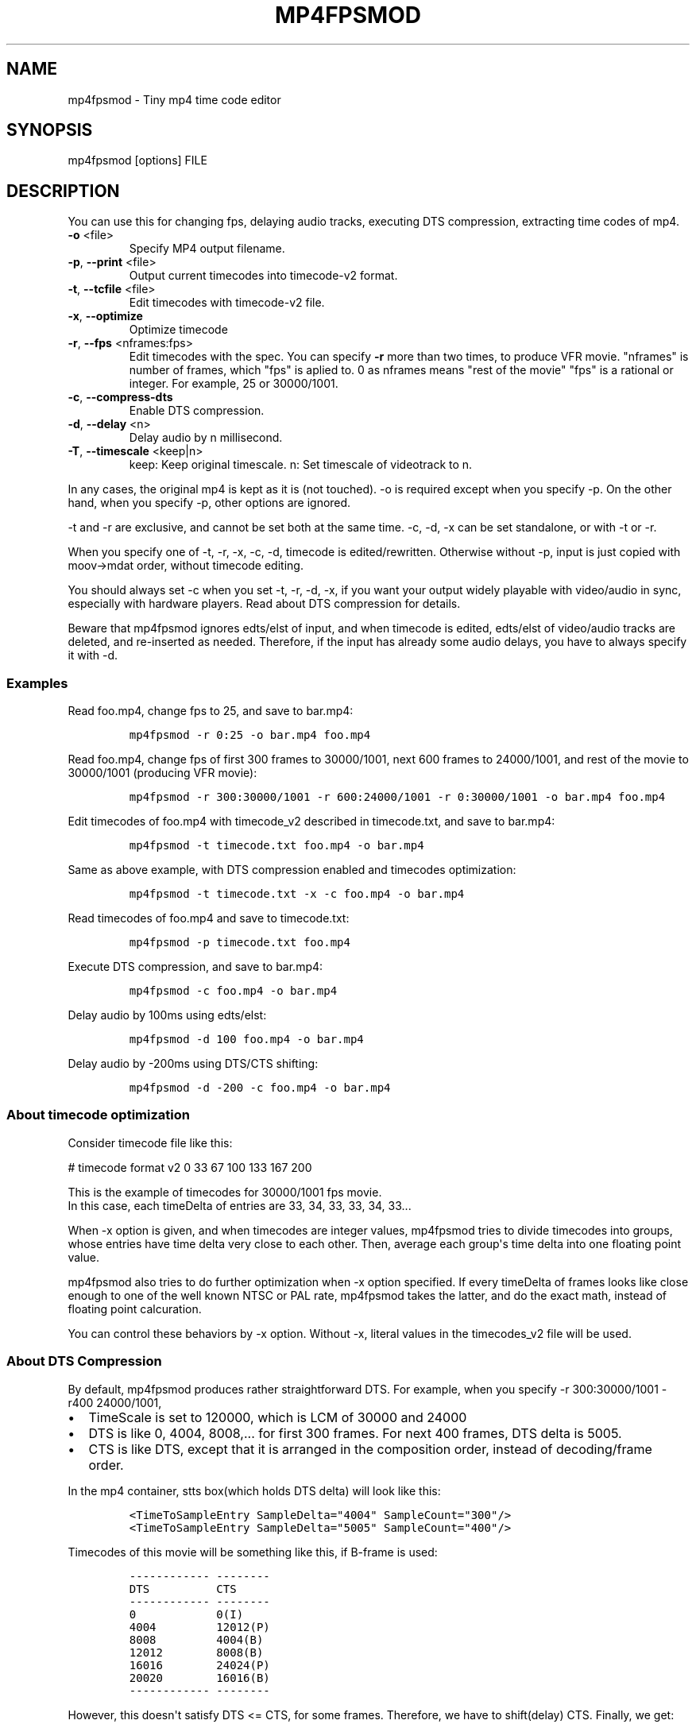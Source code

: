 .\" manpage was created with the following commands and then manually edited:
.\" pandoc -s -f markdown -t man ../README.rst > README.1
.\" help2man -n "mp4 time code editor" -N -s1 --no-discard-stderr ../mp4fpsmod > mp4fpsmod.1
.\"
.TH MP4FPSMOD "1" "March 2014" "0.24" "User Commands"
.SH NAME
mp4fpsmod \- Tiny mp4 time code editor
.SH SYNOPSIS
mp4fpsmod [options] FILE
.SH DESCRIPTION
.PP
You can use this for changing fps, delaying audio tracks, executing DTS
compression, extracting time codes of mp4.
.PP
.TP
\fB\-o\fR <file>
Specify MP4 output filename.
.TP
\fB\-p\fR, \fB\-\-print\fR <file>
Output current timecodes into timecode\-v2 format.
.TP
\fB\-t\fR, \fB\-\-tcfile\fR <file>
Edit timecodes with timecode\-v2 file.
.TP
\fB\-x\fR, \fB\-\-optimize\fR
Optimize timecode
.TP
\fB\-r\fR, \fB\-\-fps\fR <nframes:fps>
Edit timecodes with the spec.
You can specify \fB\-r\fR more than two times, to produce
VFR movie.
"nframes" is number of frames, which "fps" is
aplied to.
0 as nframes means "rest of the movie"
"fps" is a rational or integer.
For example, 25 or 30000/1001.
.TP
\fB\-c\fR, \fB\-\-compress\-dts\fR
Enable DTS compression.
.TP
\fB\-d\fR, \fB\-\-delay\fR <n>
Delay audio by n millisecond.
.TP
\fB\-T\fR, \fB\-\-timescale\fR <keep|n>
keep: Keep original timescale.
n: Set timescale of videotrack to n.
.PP
.PP
In any cases, the original mp4 is kept as it is (not touched).
\-o is required except when you specify \-p.
On the other hand, when you specify \-p, other options are ignored.
.PP
\-t and \-r are exclusive, and cannot be set both at the same time.
\-c, \-d, \-x can be set standalone, or with \-t or \-r.
.PP
When you specify one of \-t, \-r, \-x, \-c, \-d, timecode is
edited/rewritten.
Otherwise without \-p, input is just copied with moov\->mdat order,
without timecode editing.
.PP
You should always set \-c when you set \-t, \-r, \-d, \-x, if you want
your output widely playable with video/audio in sync, especially with
hardware players.
Read about DTS compression for details.
.PP
Beware that mp4fpsmod ignores edts/elst of input, and when timecode is
edited, edts/elst of video/audio tracks are deleted, and re\-inserted as
needed.
Therefore, if the input has already some audio delays, you have to
always specify it with \-d.
.PP
.SS Examples
.PP
Read foo.mp4, change fps to 25, and save to bar.mp4:
.IP
.nf
\f[C]
mp4fpsmod\ \-r\ 0:25\ \-o\ bar.mp4\ foo.mp4
\f[]
.fi
.PP
Read foo.mp4, change fps of first 300 frames to 30000/1001, next 600
frames to 24000/1001, and rest of the movie to 30000/1001 (producing VFR
movie):
.IP
.nf
\f[C]
mp4fpsmod\ \-r\ 300:30000/1001\ \-r\ 600:24000/1001\ \-r\ 0:30000/1001\ \-o\ bar.mp4\ foo.mp4
\f[]
.fi
.PP
Edit timecodes of foo.mp4 with timecode_v2 described in timecode.txt,
and save to bar.mp4:
.IP
.nf
\f[C]
mp4fpsmod\ \-t\ timecode.txt\ foo.mp4\ \-o\ bar.mp4
\f[]
.fi
.PP
Same as above example, with DTS compression enabled and timecodes
optimization:
.IP
.nf
\f[C]
mp4fpsmod\ \-t\ timecode.txt\ \-x\ \-c\ foo.mp4\ \-o\ bar.mp4
\f[]
.fi
.PP
Read timecodes of foo.mp4 and save to timecode.txt:
.IP
.nf
\f[C]
mp4fpsmod\ \-p\ timecode.txt\ foo.mp4
\f[]
.fi
.PP
Execute DTS compression, and save to bar.mp4:
.IP
.nf
\f[C]
mp4fpsmod\ \-c\ foo.mp4\ \-o\ bar.mp4
\f[]
.fi
.PP
Delay audio by 100ms using edts/elst:
.IP
.nf
\f[C]
mp4fpsmod\ \-d\ 100\ foo.mp4\ \-o\ bar.mp4
\f[]
.fi
.PP
Delay audio by \-200ms using DTS/CTS shifting:
.IP
.nf
\f[C]
mp4fpsmod\ \-d\ \-200\ \-c\ foo.mp4\ \-o\ bar.mp4
\f[]
.fi
.SS About timecode optimization
.PP
Consider timecode file like this:
.PP
# timecode format v2 0 33 67 100 133 167 200
.PP
This is the example of timecodes for 30000/1001 fps movie.
.PD 0
.P
.PD
In this case, each timeDelta of entries are 33, 34, 33, 33, 34, 33...
.PP
When \-x option is given, and when timecodes are integer values,
mp4fpsmod tries to divide timecodes into groups, whose entries have time
delta very close to each other.
Then, average each group\[aq]s time delta into one floating point value.
.PP
mp4fpsmod also tries to do further optimization when \-x option
specified.
If every timeDelta of frames looks like close enough to one of the well
known NTSC or PAL rate, mp4fpsmod takes the latter, and do the exact
math, instead of floating point calcuration.
.PP
You can control these behaviors by \-x option.
Without \-x, literal values in the timecodes_v2 file will be used.
.SS About DTS Compression
.PP
By default, mp4fpsmod produces rather straightforward DTS.
For example, when you specify \-r 300:30000/1001 \-r400 24000/1001,
.IP \[bu] 2
TimeScale is set to 120000, which is LCM of 30000 and 24000
.IP \[bu] 2
DTS is like 0, 4004, 8008,...
for first 300 frames.
For next 400 frames, DTS delta is 5005.
.IP \[bu] 2
CTS is like DTS, except that it is arranged in the composition order,
instead of decoding/frame order.
.PP
In the mp4 container, stts box(which holds DTS delta) will look like
this:
.IP
.nf
\f[C]
<TimeToSampleEntry\ SampleDelta="4004"\ SampleCount="300"/>
<TimeToSampleEntry\ SampleDelta="5005"\ SampleCount="400"/>
\f[]
.fi
.PP
Timecodes of this movie will be something like this, if B\-frame is
used:
.IP
.nf
\f[C]
\-\-\-\-\-\-\-\-\-\-\-\-\ \-\-\-\-\-\-\-\-
DTS\ \ \ \ \ \ \ \ \ \ CTS
\-\-\-\-\-\-\-\-\-\-\-\-\ \-\-\-\-\-\-\-\-
0\ \ \ \ \ \ \ \ \ \ \ \ 0(I)
4004\ \ \ \ \ \ \ \ \ 12012(P)
8008\ \ \ \ \ \ \ \ \ 4004(B)
12012\ \ \ \ \ \ \ \ 8008(B)
16016\ \ \ \ \ \ \ \ 24024(P)
20020\ \ \ \ \ \ \ \ 16016(B)
\-\-\-\-\-\-\-\-\-\-\-\-\ \-\-\-\-\-\-\-\-
\f[]
.fi
.PP
However, this doesn\[aq]t satisfy DTS <= CTS, for some frames.
Therefore, we have to shift(delay) CTS.
Finally, we get:
.IP
.nf
\f[C]
\-\-\-\-\-\-\-\-\-\-\-\-\ \-\-\-\-\-
DTS\ \ \ \ \ \ \ \ \ \ CTS
\-\-\-\-\-\-\-\-\-\-\-\-\ \-\-\-\-\-
0\ \ \ \ \ \ \ \ \ \ \ \ 4004
4004\ \ \ \ \ \ \ \ \ 16016
8008\ \ \ \ \ \ \ \ \ 8008
12012\ \ \ \ \ \ \ \ 12012
16016\ \ \ \ \ \ \ \ 28028
20020\ \ \ \ \ \ \ \ 20020
\-\-\-\-\-\-\-\-\-\-\-\-\ \-\-\-\-\-
\f[]
.fi
.PP
As you can see, CTS of first frame is non\-zero value, therefore has
delay of 4004, in timescale unit.
This delay value is, by default, saved into edts/elst box.
If your player handles edts/elst properly, this is fine.
However, there\[aq]s many players in the wild, which lacks edts support.
If you are using them, you might find video/audio out of sync.
.PP
DTS compression comes for this reason.
If you enable DTS compression with "\-c" option, mp4fpsmod produces
smaller DTS at beginning, and minimizes the CTS delay without the help
of edts/elst box.
With DTS compression, DTS and CTS will be something like this:
.IP
.nf
\f[C]
\-\-\-\-\-\-\-\-\-\-\-\ \-\-\-\-\-
DTS\ \ \ \ \ \ \ \ \ \ CTS
\-\-\-\-\-\-\-\-\-\-\-\ \-\-\-\-\-
0\ \ \ \ \ \ \ \ \ \ \ 0
2002\ \ \ \ \ \ \ \ 12012
4004\ \ \ \ \ \ \ \ 4004
8008\ \ \ \ \ \ \ \ 8008
12012\ \ \ \ \ \ \ 24024
16016\ \ \ \ \ \ \ 16016
\-\-\-\-\-\-\-\-\-\-\-\ \-\-\-\-\-
\f[]
.fi
.SS About audio delay
.PP
You can specify audio delay with \-d option.
Delay is in milliseconds, and both positive and negative values are
valid.
.PP
When you don\[aq]t enable DTS compression with \-c, delay is just
achieved with edts/elst setting.
If positive, video track\[aq]s edts is set.
Otherwise, each audio track\[aq]s edts is set.
.PP
When you enable DTS compression, DTS/CTS are directly shifted to reflect
the delay.
When delay is positive, smaller DTS/CTS are assigned for the beginning
of movie, so that video plays faster and audio is delayed, until it
reaches the specified delay time.
Negative delay is achieved mostly like the positive case, except that
bigger DTS/CTS are used, and video plays slower.
.SH AUTHORS
nu774 <honeycomb77@gmail.com>
.SH "SEE ALSO"
.BR mp4art (1),
.BR mp4file (1),
.BR mp4subtitle (1),
.BR mp4track (1),
.BR GPAC (1),
.BR MP4Box (1),
.BR MP4Client (1)
